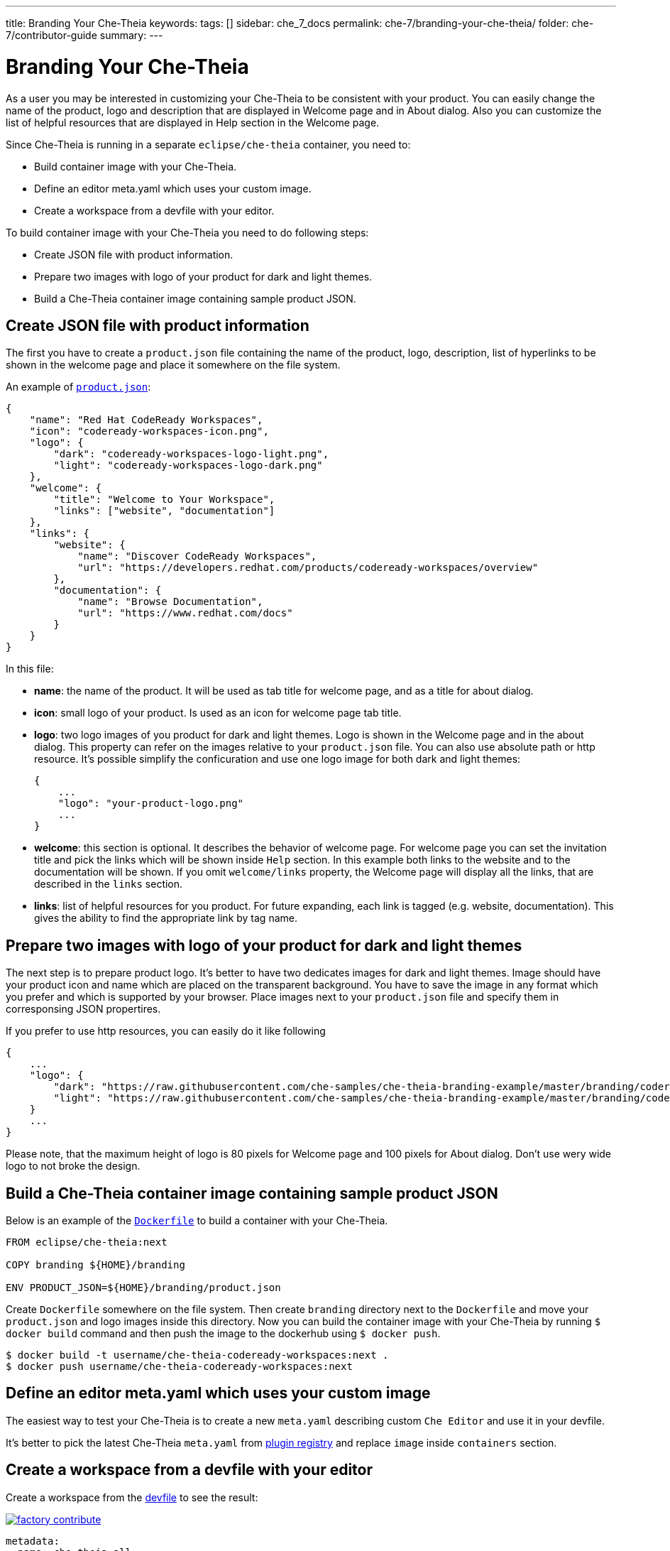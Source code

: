 ---
title: Branding Your Che-Theia
keywords:
tags: []
sidebar: che_7_docs
permalink: che-7/branding-your-che-theia/
folder: che-7/contributor-guide
summary:
---

:parent-context-of-branding-your-che-theia: {context}

[id='branding-your-che-theia']
= Branding Your Che-Theia

:context: branding-your-che-theia

As a user you may be interested in customizing your Che-Theia to be consistent with your product. You can easily change the name of the product, logo and description that are displayed in Welcome page and in About dialog. Also you can customize the list of helpful resources that are displayed in Help section in the Welcome page.

Since Che-Theia is running in a separate `eclipse/che-theia` container, you need to:

* Build container image with your Che-Theia.
* Define an editor meta.yaml which uses your custom image.
* Create a workspace from a devfile with your editor.

To build container image with your Che-Theia you need to do following steps:

* Create JSON file with product information.
* Prepare two images with logo of your product for dark and light themes.
* Build a Che-Theia container image containing sample product JSON.

== Create JSON file with product information

The first you have to create a `product.json` file containing the name of the product, logo, description, list of hyperlinks to be shown in the welcome page and place it somewhere on the file system.

An example of `https://github.com/che-samples/che-theia-branding-example/blob/master/branding/product.json[product.json]`:

----
{
    "name": "Red Hat CodeReady Workspaces",
    "icon": "codeready-workspaces-icon.png",
    "logo": {
        "dark": "codeready-workspaces-logo-light.png",
        "light": "codeready-workspaces-logo-dark.png"
    },
    "welcome": {
        "title": "Welcome to Your Workspace",
        "links": ["website", "documentation"]
    },
    "links": {
        "website": {
            "name": "Discover CodeReady Workspaces",
            "url": "https://developers.redhat.com/products/codeready-workspaces/overview"
        },
        "documentation": {
            "name": "Browse Documentation",
            "url": "https://www.redhat.com/docs"
        }
    }
}
----

In this file:

* *name*: the name of the product. It will be used as tab title for welcome page, and as a title for about dialog.
* *icon*: small logo of your product. Is used as an icon for welcome page tab title.
* *logo*: two logo images of you product for dark and light themes. Logo is shown in the Welcome page and in the about dialog. This property can refer on the images relative to your `product.json` file. You can also use absolute path or http resource.
It's possible simplify the conficuration and use one logo image for both dark and light themes:
+
----
{
    ...
    "logo": "your-product-logo.png"
    ...
}
----
* *welcome*: this section is optional. It describes the behavior of welcome page.
For welcome page you can set the invitation title and pick the links which will be shown inside `Help` section.
In this example both links to the website and to the documentation will be shown. If you omit `welcome/links` property, the Welcome page will display all the links, that are described in the `links` section.
* *links*: list of helpful resources for you product. For future expanding, each link is tagged (e.g. website, documentation). This gives the ability to find the appropriate link by tag name.


== Prepare two images with logo of your product for dark and light themes

The next step is to prepare product logo. It's better to have two dedicates images for dark and light themes.
Image should have your product icon and name which are placed on the transparent background. You have to save the image in any format which you prefer and which is supported by your browser.
Place images next to your `product.json` file and specify them in corresponsing JSON propertires.

If you prefer to use http resources, you can easily do it like following
----
{
    ...
    "logo": {
        "dark": "https://raw.githubusercontent.com/che-samples/che-theia-branding-example/master/branding/codeready-workspaces-logo-light.png",
        "light": "https://raw.githubusercontent.com/che-samples/che-theia-branding-example/master/branding/codeready-workspaces-logo-dark.png"
    }
    ...
}
----

Please note, that the maximum height of logo is 80 pixels for Welcome page and 100 pixels for About dialog.
Don't use wery wide logo to not broke the design.

== Build a Che-Theia container image containing sample product JSON

Below is an example of the `https://github.com/che-samples/che-theia-branding-example/blob/master/Dockerfile[Dockerfile]` to build a container with your Che-Theia.

----
FROM eclipse/che-theia:next

COPY branding ${HOME}/branding

ENV PRODUCT_JSON=${HOME}/branding/product.json
----

Create `Dockerfile` somewhere on the file system.
Then create `branding` directory next to the `Dockerfile` and move your `product.json` and logo images inside this directory.
Now you can build the container image with your Che-Theia by running `$ docker build` command and then push the image to the dockerhub using `$ docker push`.

----
$ docker build -t username/che-theia-codeready-workspaces:next .
$ docker push username/che-theia-codeready-workspaces:next
----

== Define an editor meta.yaml which uses your custom image

The easiest way to test your Che-Theia is to create a new `meta.yaml` describing custom `Che Editor` and use it in your devfile.

It's better to pick the latest Che-Theia `meta.yaml` from https://github.com/eclipse/che-plugin-registry/tree/master/v3/plugins/eclipse/che-theia[plugin registry] and replace `image` inside `containers` section.

== Create a workspace from a devfile with your editor

Create a workspace from the https://github.com/che-samples/che-theia-branding-example/blob/master/devfile.yaml[devfile] to see the result:

image::https://che.openshift.io/factory/resources/factory-contribute.svg[link="https://che.openshift.io/f?url=https://raw.githubusercontent.com/che-samples/che-theia-branding-example/master/devfile.yaml"]

----
metadata:
  name: che-theia-all
projects:
  - name: che-cheia-branding-example
    source:
      location: 'https://github.com/che-samples/che-theia-branding-example.git'
      type: git
      branch: master
components:
  - type: cheEditor
    reference: >-
      https://raw.githubusercontent.com/che-samples/che-theia-branding-example/master/che-editor.meta.yaml
apiVersion: 1.0.0
----

After running the workspace you Che-Theia will look like following:

image::branding/welcome-dark.png[link="{imagesdir}/branding/welcome-dark.png"]

image::branding/about-dark.png[link="{imagesdir}/branding/about-dark.png"]

Everything should look fine when switching to light theme.

image::branding/welcome-light.png[link="{imagesdir}/branding/welcome-light.png"]

image::branding/about-light.png[link="{imagesdir}/branding/about-light.png"]

:context: {parent-context-of-branding-your-che-theia}
